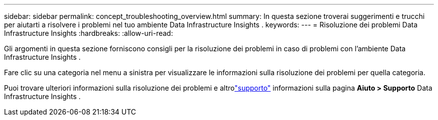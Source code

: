 ---
sidebar: sidebar 
permalink: concept_troubleshooting_overview.html 
summary: In questa sezione troverai suggerimenti e trucchi per aiutarti a risolvere i problemi nel tuo ambiente Data Infrastructure Insights . 
keywords:  
---
= Risoluzione dei problemi Data Infrastructure Insights
:hardbreaks:
:allow-uri-read: 


[role="lead"]
Gli argomenti in questa sezione forniscono consigli per la risoluzione dei problemi in caso di problemi con l'ambiente Data Infrastructure Insights .

Fare clic su una categoria nel menu a sinistra per visualizzare le informazioni sulla risoluzione dei problemi per quella categoria.

Puoi trovare ulteriori informazioni sulla risoluzione dei problemi e altrolink:concept_requesting_support.html["supporto"] informazioni sulla pagina *Aiuto > Supporto* Data Infrastructure Insights .
